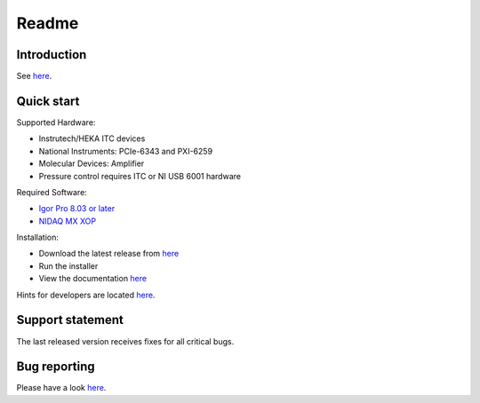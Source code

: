 Readme
------

Introduction
~~~~~~~~~~~~

See `here <https://alleninstitute.github.io/MIES/index.html#introduction>`_.

Quick start
~~~~~~~~~~~

Supported Hardware:

- Instrutech/HEKA ITC devices
- National Instruments: PCIe-6343 and PXI-6259
- Molecular Devices: Amplifier
- Pressure control requires ITC or NI USB 6001 hardware

Required Software:

- `Igor Pro 8.03 or later <https://www.wavemetrics.com/>`_
- `NIDAQ MX XOP <https://www.wavemetrics.com/products/nidaqtools/nidaqtools.htm>`_

Installation:

- Download the latest release from `here <https://github.com/AllenInstitute/MIES/releases/tag/latest>`_
- Run the installer
- View the documentation `here <https://alleninstitute.github.io/MIES/index.html>`_

Hints for developers are located `here <https://alleninstitute.github.io/MIES/developers.html>`_.

Support statement
~~~~~~~~~~~~~~~~~

The last released version receives fixes for all critical bugs.

Bug reporting
~~~~~~~~~~~~~

Please have a look `here <https://alleninstitute.github.io/MIES/reportingbugs.html>`_.
